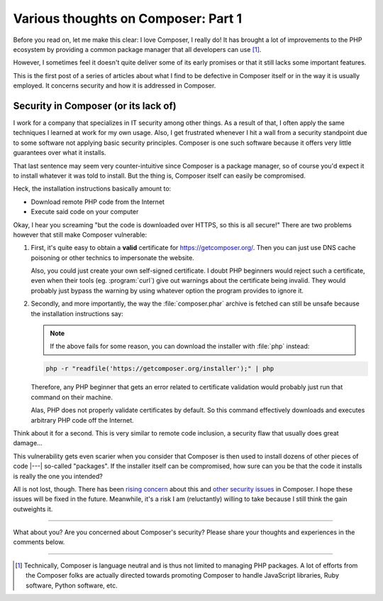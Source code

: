 .. post:: Apr 09, 2015
   :author: Clicky
   :category: php
   :tags: composer
   :language: en
   :excerpt: 3

..  _`Various thoughts on Composer: Part 1`:

####################################
Various thoughts on Composer: Part 1
####################################

Before you read on, let me make this clear: I love Composer, I really do!
It has brought a lot of improvements to the PHP ecosystem by providing
a common package manager that all developers can use [#fn_composer]_.

However, I sometimes feel it doesn't quite deliver some
of its early promises or that it still lacks some important features.

This is the first post of a series of articles about what I find
to be defective in Composer itself or in the way it is usually employed.
It concerns security and how it is addressed in Composer.

Security in Composer (or its lack of)
=====================================

I work for a company that specializes in IT security among other things.
As a result of that, I often apply the same techniques I learned at work
for my own usage. Also, I get frustrated whenever I hit a wall from a security
standpoint due to some software not applying basic security principles.
Composer is one such software because it offers very little guarantees over
what it installs.

That last sentence may seem very counter-intuitive since Composer is a package
manager, so of course you'd expect it to install whatever it was told to
install. But the thing is, Composer itself can easily be compromised.

Heck, the installation instructions basically amount to:

*   Download remote PHP code from the Internet
*   Execute said code on your computer

Okay, I hear you screaming "but the code is downloaded over HTTPS,
so this is all secure!" There are two problems however that still make
Composer vulnerable:

1.  First, it's quite easy to obtain a **valid** certificate for
    https://getcomposer.org/. Then you can just use DNS cache poisoning
    or other technics to impersonate the website.

    Also, you could just create your own self-signed certificate.
    I doubt PHP beginners would reject such a certificate,
    even when their tools (eg. :program:`curl`) give out warnings
    about the certificate being invalid. They would probably just
    bypass the warning by using whatever option the program provides
    to ignore it.

2.  Secondly, and more importantly, the way the :file:`composer.phar` archive
    is fetched can still be unsafe because the installation instructions
    say:

    ..  note::
    
        If the above fails for some reason, you can download the installer
        with :file:`php` instead:

    ..  sourcecode:: console

        php -r "readfile('https://getcomposer.org/installer');" | php

    Therefore, any PHP beginner that gets an error related to certificate
    validation would probably just run that command on their machine.

    Alas, PHP does not properly validate certificates by default.
    So this command effectively downloads and executes arbitrary PHP code
    off the Internet.

Think about it for a second. This is very similar to remote code inclusion,
a security flaw that usually does great damage...

This vulnerability gets even scarier when you consider that Composer is then
used to install dozens of other pieces of code |---| so-called "packages".
If the installer itself can be compromised, how sure can you be that the code
it installs is really the one you intended?

All is not lost, though. There has been `rising concern`_ about this
and `other security issues`_ in Composer. I hope these issues will be fixed
in the future. Meanwhile, it's a risk I am (reluctantly) willing to take
because I still think the gain outweights it.


..  _`rising concern`:
    https://www.adayinthelifeof.nl/2012/10/15/installing-composer-russian-roulette/
..  _`other security issues`:
    https://github.com/composer/composer/issues/1074

----

What about you? Are you concerned about Composer's security?
Please share your thoughts and experiences in the comments below.

----

..  [#fn_composer]
    Technically, Composer is language neutral and is thus not limited
    to managing PHP packages. A lot of efforts from the Composer folks
    are actually directed towards promoting Composer to handle
    JavaScript libraries, Ruby software, Python software, etc.

